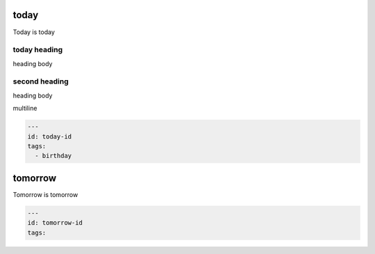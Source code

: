 =======
 today
=======
Today is today

today heading
=============
heading body

second heading
==============
heading body

multiline

.. code-block:: yaml

    ---
    id: today-id
    tags: 
      - birthday

.. end-entry

==========
 tomorrow
==========
Tomorrow is tomorrow

.. code-block:: yaml

    ---
    id: tomorrow-id
    tags: 

